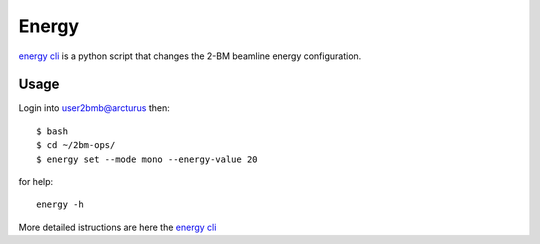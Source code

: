 Energy 
======

`energy cli <https://github.com/xray-imaging/2bm-ops>`_ is a python script that changes the 2-BM beamline energy configuration. 

Usage
-----

Login into user2bmb@arcturus then::

    $ bash
    $ cd ~/2bm-ops/
    $ energy set --mode mono --energy-value 20

for help::

    energy -h

More detailed istructions are here the `energy cli <https://github.com/xray-imaging/2bm-ops>`_

